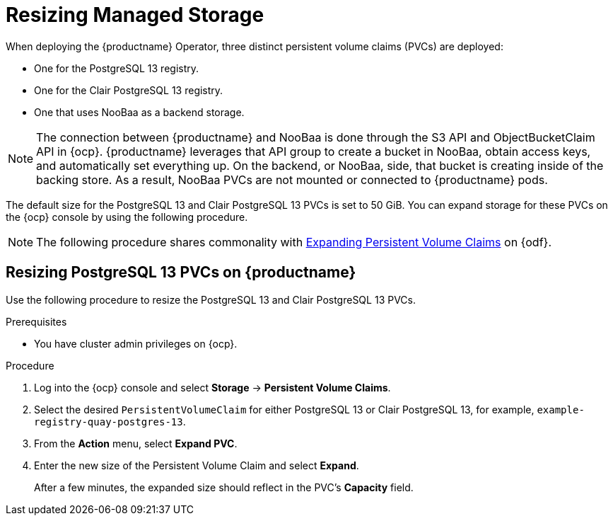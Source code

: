 :_content-type: PROCEDURE
[id="operator-resize-storage"]
= Resizing Managed Storage

When deploying the {productname} Operator, three distinct persistent volume claims (PVCs) are deployed:

* One for the PostgreSQL 13 registry.
* One for the Clair PostgreSQL 13 registry.
* One that uses NooBaa as a backend storage. 

[NOTE]
====
The connection between {productname} and NooBaa is done through the S3 API and ObjectBucketClaim API in {ocp}. {productname} leverages that API group to create a bucket in NooBaa, obtain access keys, and automatically set everything up. On the backend, or NooBaa, side, that bucket is creating inside of the backing store. As a result, NooBaa PVCs are not mounted or connected to {productname} pods. 
====

The default size for the PostgreSQL 13 and Clair PostgreSQL 13 PVCs is set to 50 GiB. You can expand storage for these PVCs on the {ocp} console by using the following procedure.

[NOTE]
====
The following procedure shares commonality with link:https://access.redhat.com/documentation/en-us/red_hat_openshift_container_storage/4.5/html/managing_openshift_container_storage/managing-persistent-volume-claims_rhocs#expanding-persistent-volume-claims_rhocs[Expanding Persistent Volume Claims] on {odf}. 
====

[id="resizing-noobaa-pvc"]
== Resizing PostgreSQL 13 PVCs on {productname}

Use the following procedure to resize the PostgreSQL 13 and Clair PostgreSQL 13 PVCs.

.Prerequisites 

* You have cluster admin privileges on {ocp}. 

.Procedure

. Log into the {ocp} console and select *Storage* -> *Persistent Volume Claims*.

. Select the desired `PersistentVolumeClaim` for either PostgreSQL 13 or Clair PostgreSQL 13, for example, `example-registry-quay-postgres-13`.

. From the *Action* menu, select *Expand PVC*.

. Enter the new size of the Persistent Volume Claim and select *Expand*.
+
After a few minutes, the expanded size should reflect in the PVC's *Capacity* field.